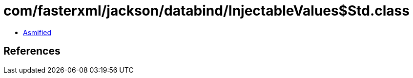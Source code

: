 = com/fasterxml/jackson/databind/InjectableValues$Std.class

 - link:InjectableValues$Std-asmified.java[Asmified]

== References

